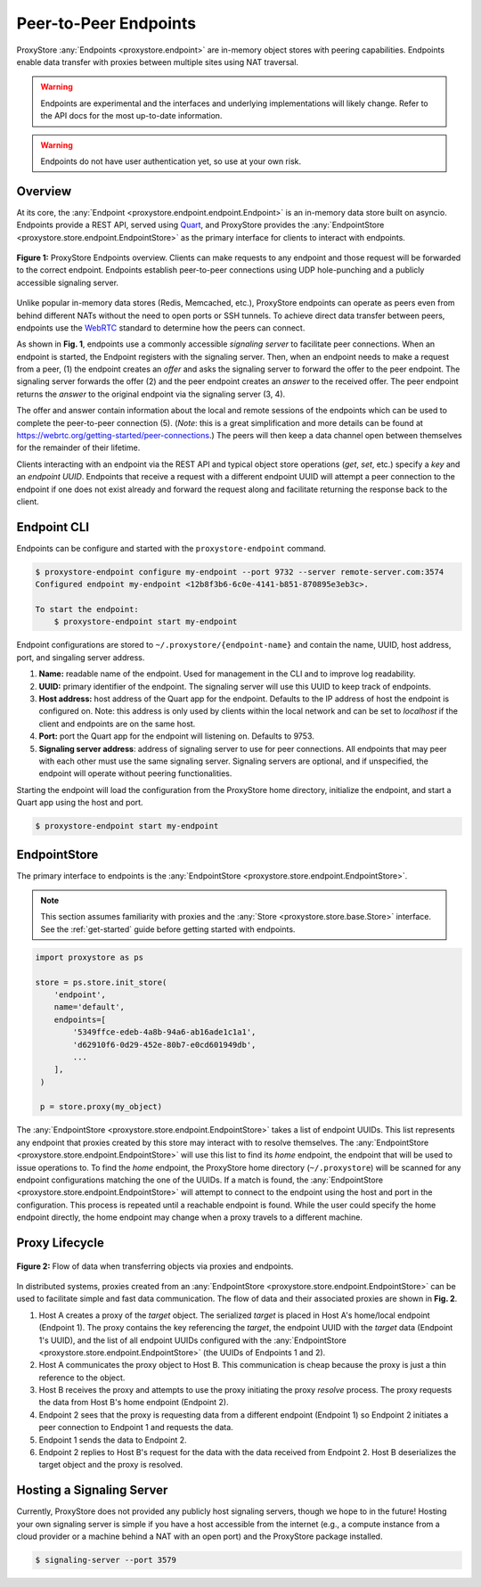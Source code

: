 .. _endpoints-guide:

Peer-to-Peer Endpoints
######################

ProxyStore :any:`Endpoints  <proxystore.endpoint>` are in-memory object stores
with peering capabilities. Endpoints enable data transfer with proxies
between multiple sites using NAT traversal.

.. warning::

   Endpoints are experimental and the interfaces and underlying
   implementations will likely change. Refer to the API docs for the most
   up-to-date information.

.. warning::

   Endpoints do not have user authentication yet, so use at your own risk.

Overview
--------

At its core, the :any:`Endpoint <proxystore.endpoint.endpoint.Endpoint>` is
an in-memory data store built on asyncio. Endpoints provide a REST
API, served using `Quart <https://pgjones.gitlab.io/quart/>`_, and ProxyStore
provides the :any:`EndpointStore <proxystore.store.endpoint.EndpointStore>` as
the primary interface for clients to interact with endpoints.

.. figure:: ../static/endpoints.png
   :align: center
   :figwidth: 100 %
   :alt: ProxyStore Endpoints

   **Figure 1:** ProxyStore Endpoints overview. Clients can make requests to any endpoint
   and those request will be forwarded to the correct endpoint. Endpoints
   establish peer-to-peer connections using UDP hole-punching and a publicly
   accessible signaling server.

Unlike popular in-memory data stores (Redis, Memcached, etc.), ProxyStore
endpoints can operate as peers even from behind different NATs without the need
to open ports or SSH tunnels. To achieve direct data transfer between peers,
endpoints use the `WebRTC <https://webrtc.org/>`_ standard to determine
how the peers can connect.

As shown in **Fig. 1**, endpoints use a commonly accessible *signaling server*
to facilitate peer connections. When an endpoint is started, the Endpoint
registers with the signaling server. Then, when an endpoint needs to make a
request from a peer, (1) the endpoint creates an *offer* and asks the
signaling server to forward the offer to the peer endpoint. The signaling
server forwards the offer (2) and the peer endpoint creates an *answer* to the
received offer. The peer endpoint returns the *answer* to the original
endpoint via the signaling server (3, 4).

The offer and answer contain information about the local and remote sessions
of the endpoints which can be used to complete the peer-to-peer connection (5).
(*Note*: this is a great simplification and more details can be found at
`<https://webrtc.org/getting-started/peer-connections>`_.) The peers will then
keep a data channel open between themselves for the remainder of their
lifetime.

Clients interacting with an endpoint via the REST API and typical object store
operations (*get*, *set*, etc.) specify a *key* and an *endpoint UUID*.
Endpoints that receive a request with a different endpoint UUID will attempt
a peer connection to the endpoint if one does not exist already and forward
the request along and facilitate returning the response back to the client.

Endpoint CLI
------------

Endpoints can be configure and started with the ``proxystore-endpoint``
command.

.. code-block:: bash

   $ proxystore-endpoint configure my-endpoint --port 9732 --server remote-server.com:3574
   Configured endpoint my-endpoint <12b8f3b6-6c0e-4141-b851-870895e3eb3c>.

   To start the endpoint:
       $ proxystore-endpoint start my-endpoint

Endpoint configurations are stored to ``~/.proxystore/{endpoint-name}`` and
contain the name, UUID, host address, port, and singaling server address.

#. **Name:** readable name of the endpoint. Used for management in the CLI and
   to improve log readability.
#. **UUID:** primary identifier of the endpoint. The signaling server will
   use this UUID to keep track of endpoints.
#. **Host address:** host address of the Quart app for the endpoint.
   Defaults to the IP address of host the endpoint is configured on.
   Note: this address is only used by clients within the local network and
   can be set to *localhost* if the client and endpoints are on the same
   host.
#. **Port:** port the Quart app for the endpoint will listening on. Defaults to
   9753.
#. **Signaling server address**: address of signaling server to use for peer
   connections. All endpoints that may peer with each other must use the same
   signaling server. Signaling servers are optional, and if unspecified, the
   endpoint will operate without peering functionalities.

Starting the endpoint will load the configuration from the ProxyStore home
directory, initialize the endpoint, and start a Quart app using the host and
port.

.. code-block:: bash

   $ proxystore-endpoint start my-endpoint

EndpointStore
-------------

The primary interface to endpoints is the
:any:`EndpointStore <proxystore.store.endpoint.EndpointStore>`.

.. note::

   This section assumes familiarity with proxies and the
   :any:`Store <proxystore.store.base.Store>` interface. See the
   :ref:`get-started` guide before getting started with endpoints.

.. code-block:: python

   import proxystore as ps

   store = ps.store.init_store(
       'endpoint',
       name='default',
       endpoints=[
           '5349ffce-edeb-4a8b-94a6-ab16ade1c1a1',
           'd62910f6-0d29-452e-80b7-e0cd601949db',
           ...
       ],
    )

    p = store.proxy(my_object)

The :any:`EndpointStore <proxystore.store.endpoint.EndpointStore>` takes
a list of endpoint UUIDs. This list represents any endpoint that proxies
created by this store may interact with to resolve themselves. The
:any:`EndpointStore <proxystore.store.endpoint.EndpointStore>` will use this
list to find its *home* endpoint, the endpoint that will be used to issue
operations to. To find the *home* endpoint, the ProxyStore home directory
(``~/.proxystore``) will be scanned for any endpoint configurations matching
the one of the UUIDs. If a match is found, the
:any:`EndpointStore <proxystore.store.endpoint.EndpointStore>` will attempt
to connect to the endpoint using the host and port in the configuration. This
process is repeated until a reachable endpoint is found. While the user could
specify the home endpoint directly, the home endpoint may change when a proxy
travels to a different machine.

Proxy Lifecycle
---------------

.. figure:: ../static/dataflow.png
   :align: center
   :figwidth: 100 %
   :alt: Dataflow with Proxies and Endpoints

   **Figure 2:** Flow of data when transferring objects via proxies and
   endpoints.

In distributed systems, proxies created from an
:any:`EndpointStore <proxystore.store.endpoint.EndpointStore>` can be used
to facilitate simple and fast data communication.
The flow of data and their associated proxies are shown in **Fig. 2**.

#. Host A creates a proxy of the *target* object. The serialized *target*
   is placed in Host A's home/local endpoint (Endpoint 1).
   The proxy contains the key referencing the *target*, the endpoint UUID with
   the *target* data (Endpoint 1's UUID), and the list of
   all endpoint UUIDs configured with the
   :any:`EndpointStore <proxystore.store.endpoint.EndpointStore>` (the UUIDs
   of Endpoints 1 and 2).
#. Host A communicates the proxy object to Host B. This communication is
   cheap because the proxy is just a thin reference to the object.
#. Host B receives the proxy and attempts to use the proxy initiating the
   proxy *resolve* process. The proxy requests the data from Host B's
   home endpoint (Endpoint 2).
#. Endpoint 2 sees that the proxy is requesting data from a different endpoint
   (Endpoint 1) so Endpoint 2 initiates a peer connection to Endpoint 1 and
   requests the data.
#. Endpoint 1 sends the data to Endpoint 2.
#. Endpoint 2 replies to Host B's request for the data with the data received
   from Endpoint 2. Host B deserializes the target object and the proxy
   is resolved.

Hosting a Signaling Server
--------------------------

Currently, ProxyStore does not provided any publicly host signaling servers,
though we hope to in the future! Hosting your own signaling server is simple
if you have a host accessible from the internet (e.g., a compute instance from
a cloud provider or a machine behind a NAT with an open port) and the
ProxyStore package installed.

.. code-block:: bash

   $ signaling-server --port 3579
